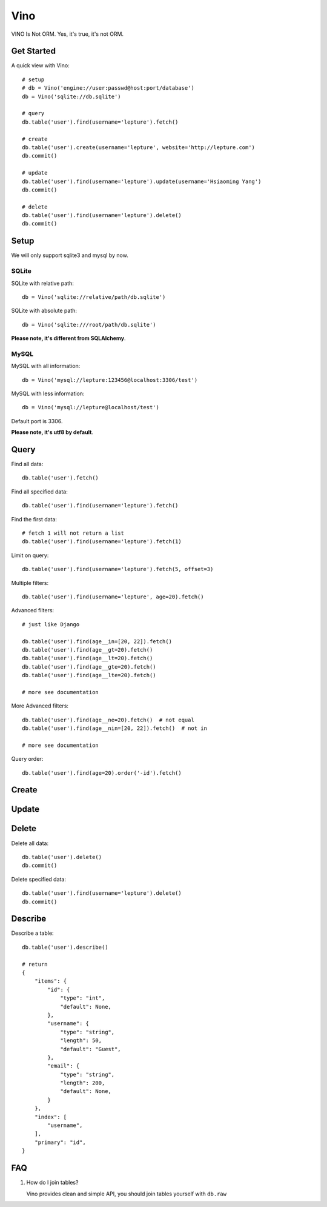 Vino
=======

VINO Is Not ORM. Yes, it's true, it's not ORM.


Get Started
------------

A quick view with Vino::

    # setup
    # db = Vino('engine://user:passwd@host:port/database')
    db = Vino('sqlite://db.sqlite')

    # query
    db.table('user').find(username='lepture').fetch()

    # create
    db.table('user').create(username='lepture', website='http://lepture.com')
    db.commit()

    # update
    db.table('user').find(username='lepture').update(username='Hsiaoming Yang')
    db.commit()

    # delete
    db.table('user').find(username='lepture').delete()
    db.commit()


Setup
------

We will only support sqlite3 and mysql by now.

SQLite
~~~~~~~

SQLite with relative path::

    db = Vino('sqlite://relative/path/db.sqlite')

SQLite with absolute path::

    db = Vino('sqlite:///root/path/db.sqlite')

**Please note, it's different from SQLAlchemy**.

MySQL
~~~~~~~

MySQL with all information::

    db = Vino('mysql://lepture:123456@localhost:3306/test')

MySQL with less information::

    db = Vino('mysql://lepture@localhost/test')

Default port is 3306.

**Please note, it's utf8 by default**.


Query
------

Find all data::

    db.table('user').fetch()

Find all specified data::

    db.table('user').find(username='lepture').fetch()

Find the first data::

    # fetch 1 will not return a list
    db.table('user').find(username='lepture').fetch(1)

Limit on query::

    db.table('user').find(username='lepture').fetch(5, offset=3)

Multiple filters::

    db.table('user').find(username='lepture', age=20).fetch()

Advanced filters::

    # just like Django

    db.table('user').find(age__in=[20, 22]).fetch()
    db.table('user').find(age__gt=20).fetch()
    db.table('user').find(age__lt=20).fetch()
    db.table('user').find(age__gte=20).fetch()
    db.table('user').find(age__lte=20).fetch()

    # more see documentation

More Advanced filters::

    db.table('user').find(age__ne=20).fetch()  # not equal
    db.table('user').find(age__nin=[20, 22]).fetch()  # not in

    # more see documentation

Query order::

    db.table('user').find(age=20).order('-id').fetch()


Create
-------


Update
-------


Delete
---------

Delete all data::

    db.table('user').delete()
    db.commit()

Delete specified data::

    db.table('user').find(username='lepture').delete()
    db.commit()


Describe
----------

Describe a table::

    db.table('user').describe()

    # return
    {
        "items": {
            "id": {
                "type": "int",
                "default": None,
            },
            "username": {
                "type": "string",
                "length": 50,
                "default": "Guest",
            },
            "email": {
                "type": "string",
                "length": 200,
                "default": None,
            }
        },
        "index": [
            "username",
        ],
        "primary": "id",
    }


FAQ
-----

1. How do I join tables?

   Vino provides clean and simple API, you should join tables yourself
   with ``db.raw``
